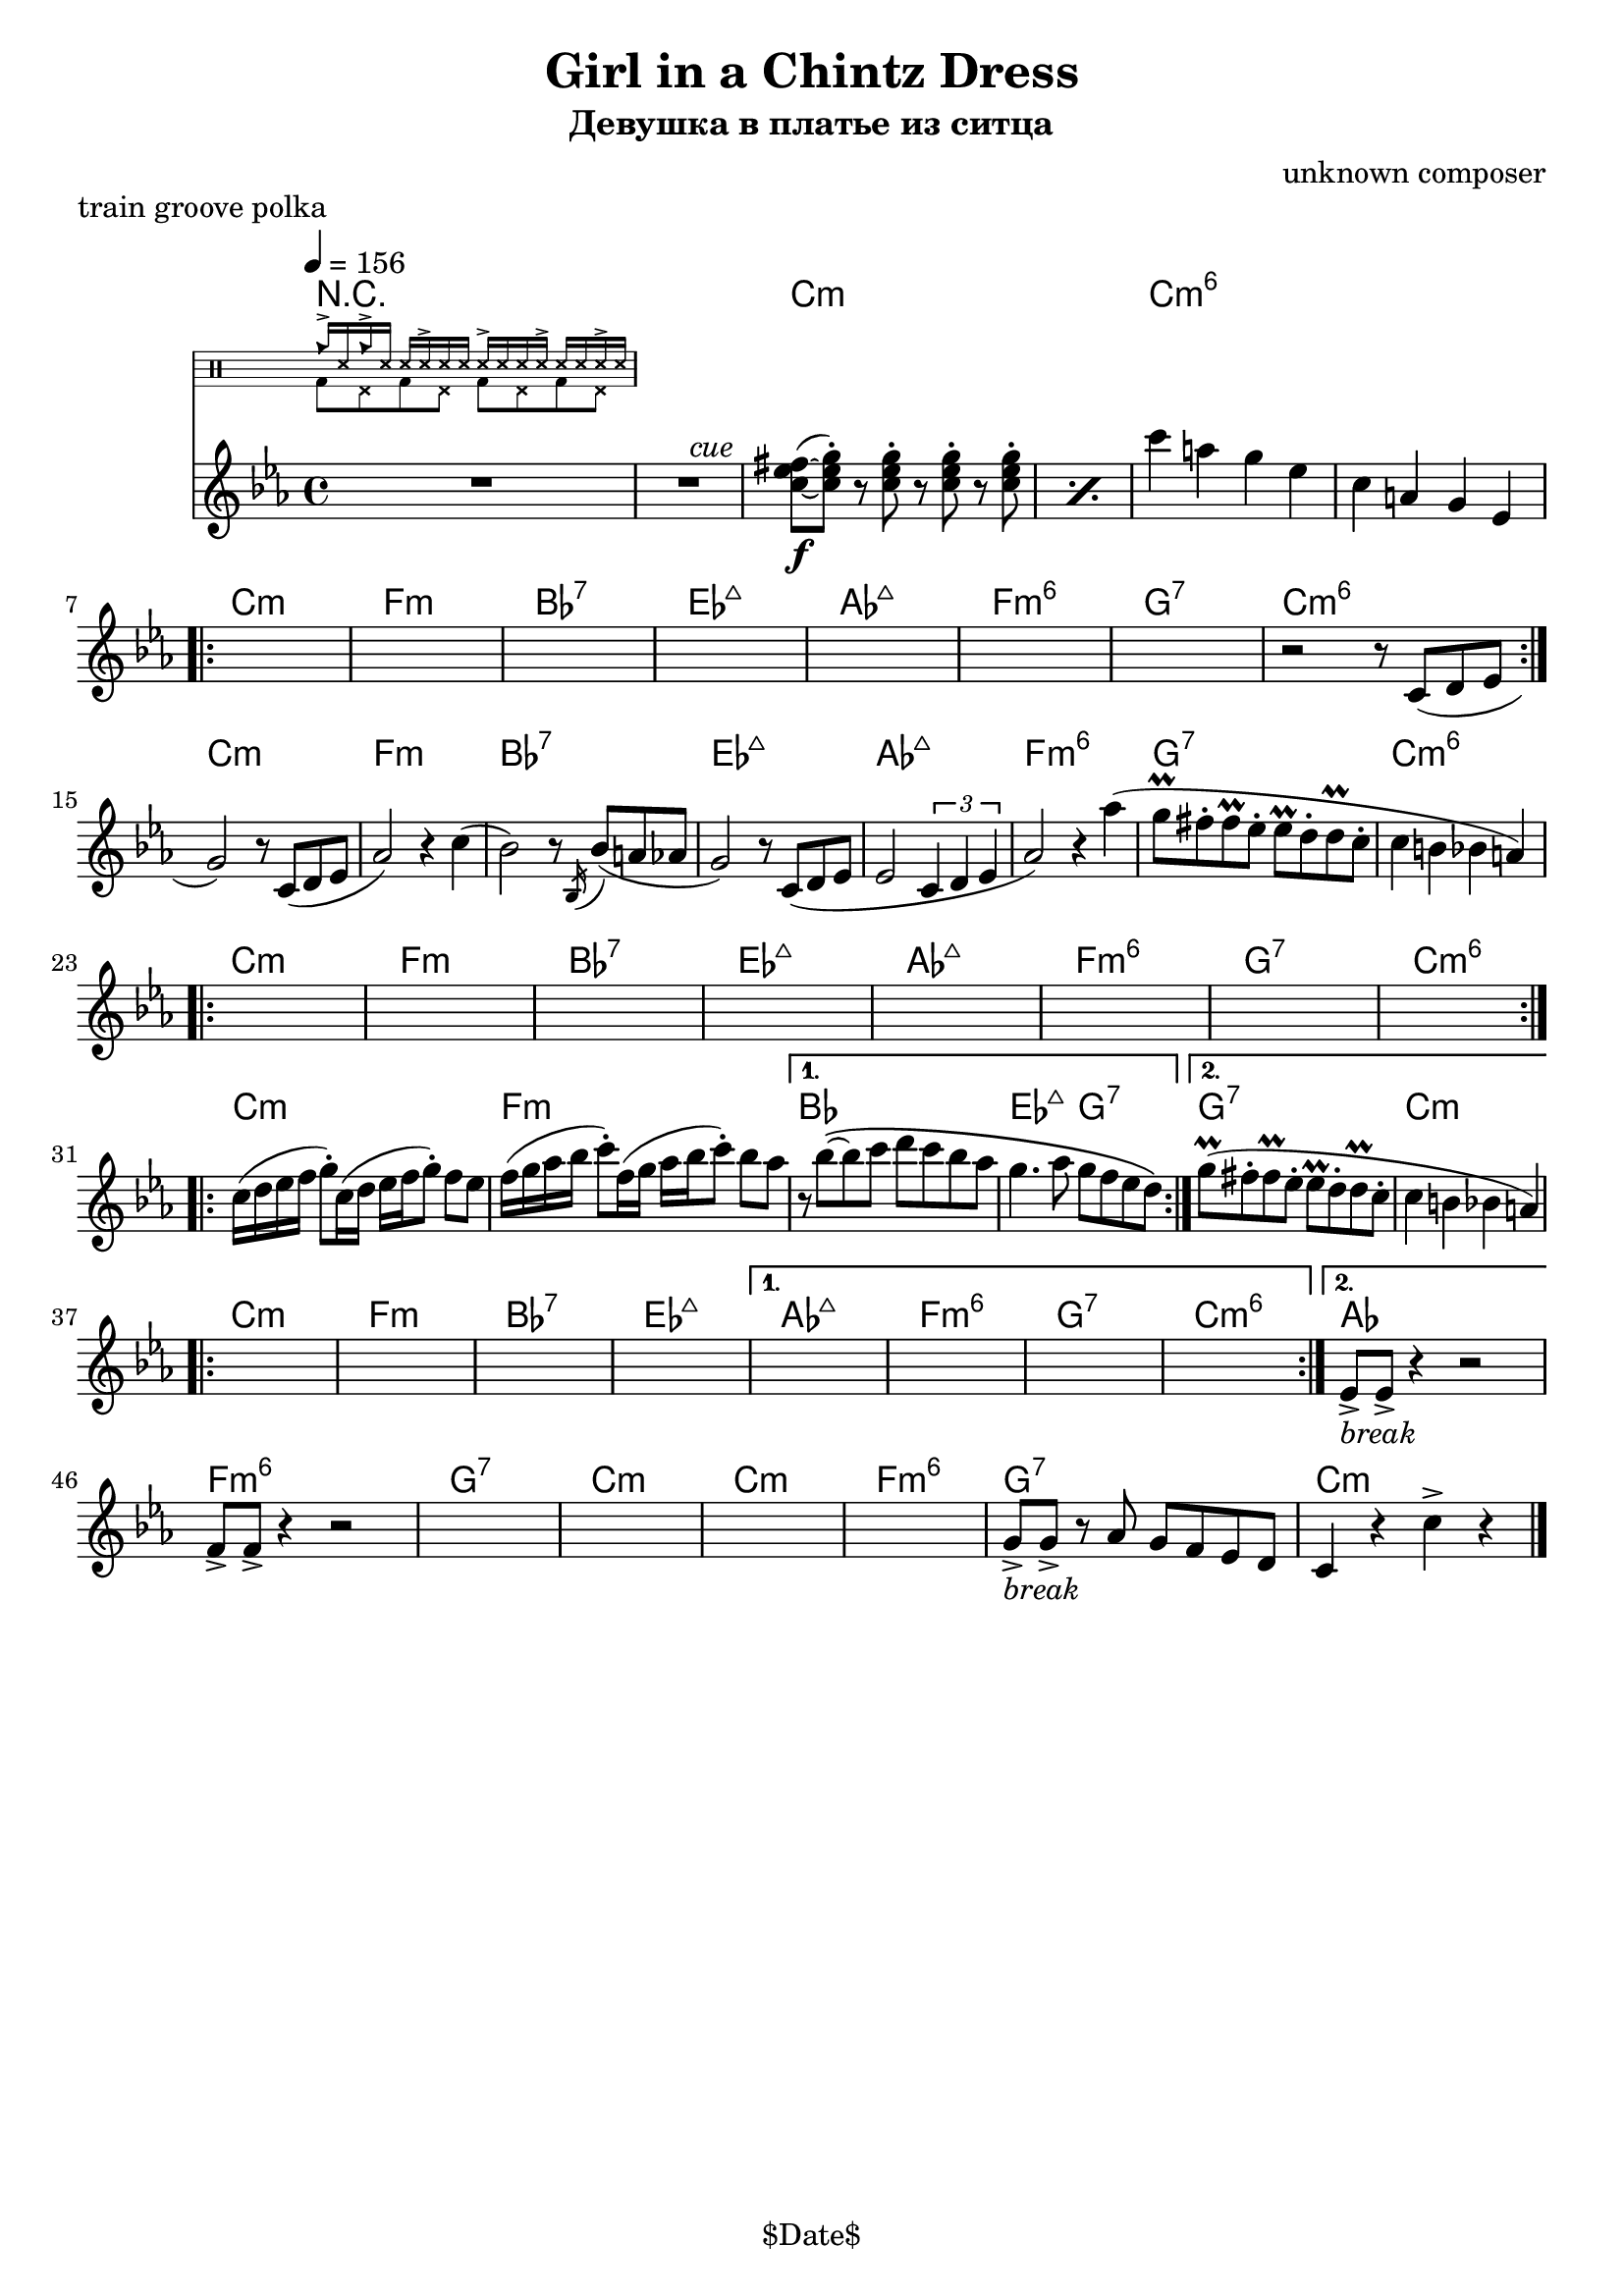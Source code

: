 \version "2.13.46"

%
% $File$
% $Date$
% $Revision$
% $Author$
%

\header {
  title = "Girl in a Chintz Dress"
  subtitle = "Девушка в платье из ситца"
  subsubtitle = ""

  composer = "unknown composer"
  poet = ""
  enteredby = "Max Deineko"

  meter = ""
  piece = "train groove polka"
  version = "$Revision$"

  copyright = "" % "Transcribed and/or arranged by MaX"
  tagline = "$Date$" % ""
}


hands = \drummode {
  \repeat unfold 2 { cb16-> ss16 } \repeat unfold 4 { ss16 ss16-> ss16 }
}
feet  = \drummode {
  \repeat unfold 4 { bd8 hhp8 }
}

drum = \drums \with {
    fontSize = #-4
    \override StaffSymbol #'staff-space = #(magstep -4)
    \override StaffSymbol #'thickness = #(magstep -4)
    \remove "Time_signature_engraver"
  }
  {
  <<
    \new DrumVoice { \voiceOne \hands }
    \new DrumVoice { \voiceTwo \feet }
  >>
}

harm = \chords {
  \set Score.skipBars = ##t
  \set Score.markFormatter = #format-mark-box-letters

  R1*2
  c1:m s c:m6 s

  c1:m f:m bes:7 es:maj as:maj f:m6 g:7 c:m6
  c:m f:m bes:7 es:maj as:maj f:m6 g:7 c:m6
  c:m f:m bes:7 es:maj as:maj f:m6 g:7 c:m6
  c:m f:m bes1 es2:maj g:7 g1:7 c:m

  c:m f:m bes:7 es:maj
  as:maj f:m6 g:7 c:m6 as
  f:m6 g:7 c:m
  c:m f:m6 g:7 c:m

  \bar "|."
}

mel = \relative c'' {
  \set Score.skipBars = ##t
  \set Score.markFormatter = #format-mark-box-letters
  % BUG? % \override Staff.TimeSignature #'style = #'()

  \key c \minor
  \tempo 4 = 156
  \clef treble

  R1 * 2
  ^\markup \italic {\hspace #34.0 cue}
  \repeat percent 2 {
    <c es fis>8\f(~ <c es g>-.)
    r8 <c es g>-.
    r <c es g>-.
    r <c es g>-.
  }
  c'4 a g es |
  c4 a g es |

  \break
  \repeat volta 2 {
    s1 * 7
    r2 r8 c( d es |
  }

  \break
  g2) r8 c,( d es | as2) r4 c( |
  bes2) r8 \acciaccatura bes,16 bes'8( a as | g2) r8 c,( d es |
  es2 \times 2/3 {c4 d es} |
  as2) r4 as'( | g8\prall fis-. fis\prall es-. es\prall d-. d\prall c-. | c4 b bes a) |

  \break
  \repeat volta 2 { s1 * 8 }

  \break
  \repeat volta 2 {
    c16( d es f g8-.) c,16( d es f g8-.) f es |
    f16( g as bes c8-.) f,16( g as bes  c8-.) bes as |
  }
  \alternative {
    {
      r8 bes\(~bes c d c bes as |
      g4. as8 g f es d\)
    }
    {
     g8\prall( fis-. fis\prall es-. es\prall d-. d\prall c-. | c4 b bes a) |
    }
  }

  \break
  \repeat volta 2 {s1 * 4}
  \alternative{
    { s1 * 4}
    {
      es8->
      _\markup { \italic { break } }
      es-> r4 r2
    }
  }
  f8-> f-> r4 r2
  s1 * 4
  g8->
  _\markup { \italic { break } }
  g-> r
  as g f es d c4 r
  c'-> r

}

\score {
  \transpose c c {
    <<
      \harm
      \mel
      \drum
    >>
  }
}

\layout {
  ragged-last = ##f
}
